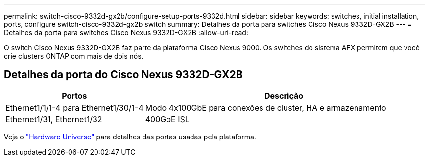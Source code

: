 ---
permalink: switch-cisco-9332d-gx2b/configure-setup-ports-9332d.html 
sidebar: sidebar 
keywords: switches, initial installation, ports, configure switch-cisco-9332d-gx2b switch 
summary: Detalhes da porta para switches Cisco Nexus 9332D-GX2B 
---
= Detalhes da porta para switches Cisco Nexus 9332D-GX2B
:allow-uri-read: 


[role="lead"]
O switch Cisco Nexus 9332D-GX2B faz parte da plataforma Cisco Nexus 9000.  Os switches do sistema AFX permitem que você crie clusters ONTAP com mais de dois nós.



== Detalhes da porta do Cisco Nexus 9332D-GX2B

[cols="1,2"]
|===
| Portos | Descrição 


 a| 
Ethernet1/1/1-4 para Ethernet1/30/1-4
 a| 
Modo 4x100GbE para conexões de cluster, HA e armazenamento



 a| 
Ethernet1/31, Ethernet1/32
 a| 
400GbE ISL

|===
Veja o https://hwu.netapp.com["Hardware Universe"^] para detalhes das portas usadas pela plataforma.
